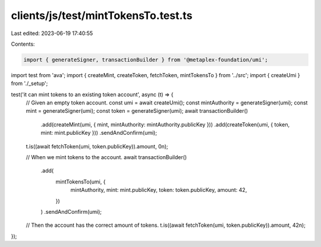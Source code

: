 clients/js/test/mintTokensTo.test.ts
====================================

Last edited: 2023-06-19 17:40:55

Contents:

.. code-block:: ts

    import { generateSigner, transactionBuilder } from '@metaplex-foundation/umi';
import test from 'ava';
import { createMint, createToken, fetchToken, mintTokensTo } from '../src';
import { createUmi } from './_setup';

test('it can mint tokens to an existing token account', async (t) => {
  // Given an empty token account.
  const umi = await createUmi();
  const mintAuthority = generateSigner(umi);
  const mint = generateSigner(umi);
  const token = generateSigner(umi);
  await transactionBuilder()
    .add(createMint(umi, { mint, mintAuthority: mintAuthority.publicKey }))
    .add(createToken(umi, { token, mint: mint.publicKey }))
    .sendAndConfirm(umi);
  t.is((await fetchToken(umi, token.publicKey)).amount, 0n);

  // When we mint tokens to the account.
  await transactionBuilder()
    .add(
      mintTokensTo(umi, {
        mintAuthority,
        mint: mint.publicKey,
        token: token.publicKey,
        amount: 42,
      })
    )
    .sendAndConfirm(umi);

  // Then the account has the correct amount of tokens.
  t.is((await fetchToken(umi, token.publicKey)).amount, 42n);
});


